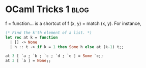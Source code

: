 #+OPTIONS: toc:nil h:4 num:nil

* OCaml Tricks 1                                                       :blog:
:PROPERTIES:
:CATEGORY: OCaml
:ON: <2013-05-12 Sun 20:19>
:END:

f = function... is a shortcut of f (x, y) = match (x, y). For
instance,

#+BEGIN_SRC OCaml
(* Find the k'th element of a list. *)
let rec at k = function
  | [] -> None
  | h :: t -> if k = 1 then Some h else at (k-1) t;;

at 3 [ `a ; `b ; `c ; `d ; `e ] = Some `c;;
at 3 [ `a ] = None;;
#+END_SRC
